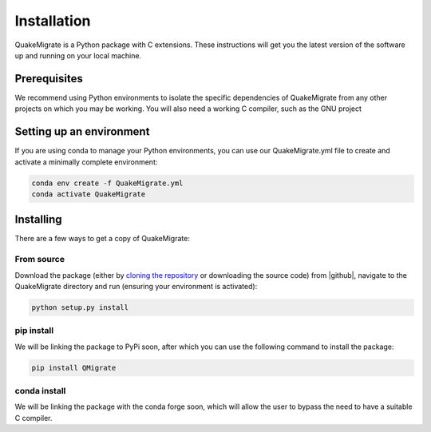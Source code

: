 Installation
============
QuakeMigrate is a Python package with C extensions. These instructions will get you the latest version of the software up and running on your local machine.

Prerequisites
-------------
We recommend using Python environments to isolate the specific dependencies of QuakeMigrate from any other projects on which you may be working. You will also need a working C compiler, such as the GNU project 

Setting up an environment
-------------------------
If you are using conda to manage your Python environments, you can use our QuakeMigrate.yml file to create and activate a minimally complete environment:

.. code-block:: bash

    conda env create -f QuakeMigrate.yml
    conda activate QuakeMigrate

Installing
----------
There are a few ways to get a copy of QuakeMigrate:

From source
***********
Download the package (either by `cloning the repository <https://help.github.com/en/github/creating-cloning-and-archiving-repositories/cloning-a-repository>`_ or downloading the source code) from |github|, navigate to the QuakeMigrate directory and run (ensuring your environment is activated):

.. code-block:: bash

   python setup.py install

.. _cloning 

.. |github| raw:: html

    <a href="https://github.com/Ulvetanna/QuakeMigrate" target="_blank">github</a>

pip install
***********
We will be linking the package to PyPi soon, after which you can use the following command to install the package:

.. code-block:: bash

    pip install QMigrate

conda install
*************
We will be linking the package with the conda forge soon, which will allow the user to bypass the need to have a suitable C compiler.